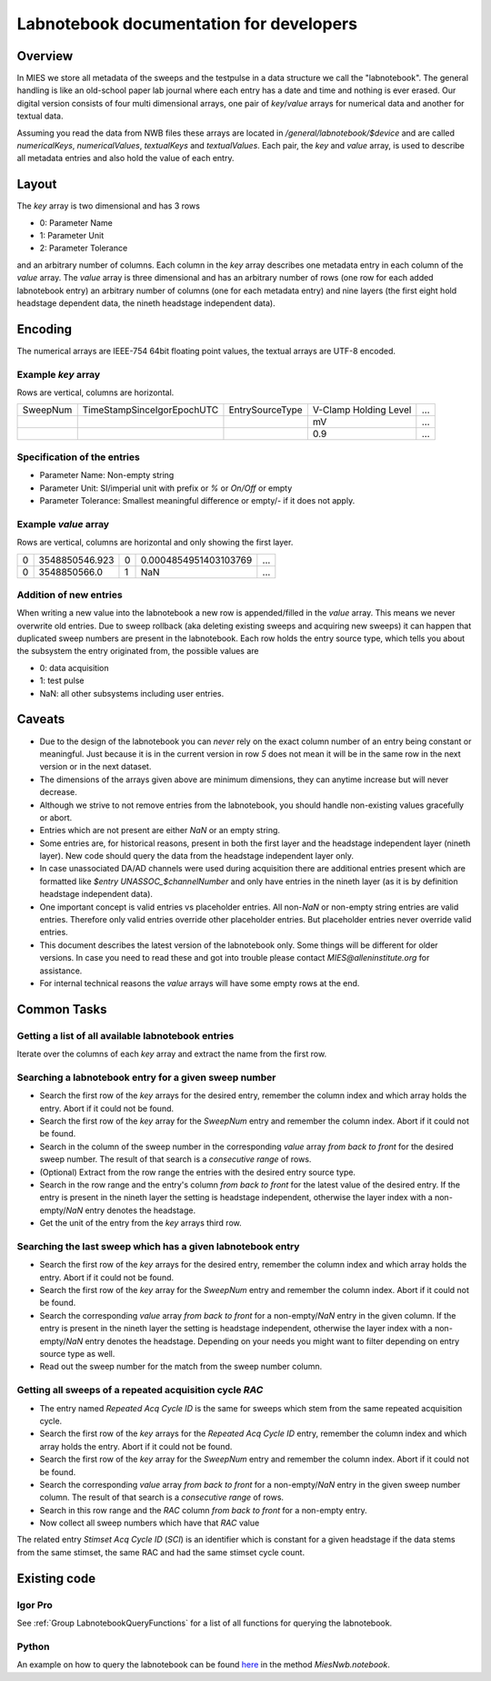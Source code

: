 Labnotebook documentation for developers
****************************************

Overview
========

In MIES we store all metadata of the sweeps and the testpulse in a data
structure we call the "labnotebook". The general handling
is like an old-school paper lab journal where each entry has a date and time and
nothing is ever erased. Our digital version consists of four multi dimensional
arrays, one pair of `key`/`value` arrays for numerical data and another for
textual data.

Assuming you read the data from NWB files these arrays are located in
`/general/labnotebook/$device` and are called `numericalKeys`,
`numericalValues`, `textualKeys` and `textualValues`. Each pair, the `key` and
`value` array, is used to describe all metadata entries and also hold the value
of each entry.

Layout
======

The `key` array is two dimensional and has 3 rows

* 0: Parameter Name
* 1: Parameter Unit
* 2: Parameter Tolerance

and an arbitrary number of columns. Each column in the `key` array describes
one metadata entry in each column of the `value` array. The `value` array is
three dimensional and has an arbitrary number of rows (one row for each added
labnotebook entry) an arbitrary number of columns (one for each metadata entry)
and nine layers (the first eight hold headstage dependent data, the nineth
headstage independent data).

Encoding
========

The numerical arrays are IEEE-754 64bit floating point values, the textual
arrays are UTF-8 encoded.

Example `key` array
~~~~~~~~~~~~~~~~~~~

Rows are vertical, columns are horizontal.

+----------+----------------------------+-----------------+-----------------------+-----+
| SweepNum | TimeStampSinceIgorEpochUTC | EntrySourceType | V-Clamp Holding Level | ... |
+----------+----------------------------+-----------------+-----------------------+-----+
|          |                            |                 |  mV                   | ... |
+----------+----------------------------+-----------------+-----------------------+-----+
|          |                            |                 |  0.9                  | ... |
+----------+----------------------------+-----------------+-----------------------+-----+

Specification of the entries
~~~~~~~~~~~~~~~~~~~~~~~~~~~~

* Parameter Name: Non-empty string
* Parameter Unit: SI/imperial unit with prefix or `%` or `On/Off` or empty
* Parameter Tolerance: Smallest meaningful difference or empty/`-` if it does not apply.

Example `value` array
~~~~~~~~~~~~~~~~~~~~~

Rows are vertical, columns are horizontal and only showing the first layer.

+----------+----------------------------+-----------------+-----------------------+-----+
| 0        | 3548850546.923             | 0               | 0.0004854951403103769 | ... |
+----------+----------------------------+-----------------+-----------------------+-----+
| 0        | 3548850566.0               | 1               | NaN                   | ... |
+----------+----------------------------+-----------------+-----------------------+-----+

Addition of new entries
~~~~~~~~~~~~~~~~~~~~~~~

When writing a new value into the labnotebook a new row is appended/filled in
the `value` array. This means we never overwrite old entries. Due to sweep
rollback (aka deleting existing sweeps and acquiring new sweeps) it can happen
that duplicated sweep numbers are present in the labnotebook. Each row holds
the entry source type, which tells you about the subsystem the entry originated
from, the possible values are

* 0: data acquisition
* 1: test pulse
* NaN: all other subsystems including user entries.

Caveats
=======

* Due to the design of the labnotebook you can *never* rely on the exact column
  number of an entry being constant or meaningful. Just because it is in the
  current version in row `5` does not mean it will be in the same row in the
  next version or in the next dataset.
* The dimensions of the arrays given above are minimum dimensions, they can
  anytime increase but will never decrease.
* Although we strive to not remove entries from the labnotebook, you should
  handle non-existing values gracefully or abort.
* Entries which are not present are either `NaN` or an empty string.
* Some entries are, for historical reasons, present in both the first layer and
  the headstage independent layer (nineth layer). New code should query the data
  from the headstage independent layer only.
* In case unassociated DA/AD channels were used during acquisition there are
  additional entries present which are formatted like `$entry UNASSOC_$channelNumber`
  and only have entries in the nineth layer (as it is by definition headstage
  independent data).
* One important concept is valid entries vs placeholder entries. All non-`NaN`
  or non-empty string entries are valid entries. Therefore only valid entries
  override other placeholder entries. But placeholder entries never override
  valid entries.
* This document describes the latest version of the labnotebook only. Some
  things will be different for older versions. In case you need to read these
  and got into trouble please contact `MIES@alleninstitute.org` for
  assistance.
* For internal technical reasons the `value` arrays will have some empty rows at the
  end.

Common Tasks
============

Getting a list of all available labnotebook entries
~~~~~~~~~~~~~~~~~~~~~~~~~~~~~~~~~~~~~~~~~~~~~~~~~~~

Iterate over the columns of each `key` array and extract the name from the
first row.

Searching a labnotebook entry for a given sweep number
~~~~~~~~~~~~~~~~~~~~~~~~~~~~~~~~~~~~~~~~~~~~~~~~~~~~~~

* Search the first row of the `key` arrays for the desired entry, remember the column
  index and which array holds the entry. Abort if it could not be found.
* Search the first row of the `key` array for the `SweepNum` entry and remember
  the column index. Abort if it could not be found.
* Search in the column of the sweep number in the corresponding `value` array
  *from back to front* for the desired sweep number. The result of that search is a
  *consecutive range* of rows.
* (Optional) Extract from the row range the entries with the desired entry
  source type.
* Search in the row range and the entry's column *from back to front* for the latest
  value of the desired entry. If the entry is present in the nineth layer the
  setting is headstage independent, otherwise the layer index with a
  non-empty/`NaN` entry denotes the headstage.
* Get the unit of the entry from the `key` arrays third row.

Searching the last sweep which has a given labnotebook entry
~~~~~~~~~~~~~~~~~~~~~~~~~~~~~~~~~~~~~~~~~~~~~~~~~~~~~~~~~~~~

* Search the first row of the `key` arrays for the desired entry, remember the column
  index and which array holds the entry. Abort if it could not be found.
* Search the first row of the `key` array for the `SweepNum` entry and remember
  the column index. Abort if it could not be found.
* Search the corresponding `value` array *from back to front* for a
  non-empty/`NaN` entry in the given column. If the entry is present in the
  nineth layer the setting is headstage independent, otherwise the layer index
  with a non-empty/`NaN` entry denotes the headstage. Depending on your needs
  you might want to filter depending on entry source type as well.
* Read out the sweep number for the match from the sweep number column.

Getting all sweeps of a repeated acquisition cycle `RAC`
~~~~~~~~~~~~~~~~~~~~~~~~~~~~~~~~~~~~~~~~~~~~~~~~~~~~~~~~

* The entry named `Repeated Acq Cycle ID` is the same for sweeps which stem
  from the same repeated acquisition cycle.
* Search the first row of the `key` arrays for the `Repeated Acq Cycle ID`
  entry, remember the column index and which array holds the entry. Abort if it
  could not be found.
* Search the first row of the `key` array for the `SweepNum` entry and remember
  the column index. Abort if it could not be found.
* Search the corresponding `value` array *from back to front* for a
  non-empty/`NaN` entry in the given sweep number column. The result of that
  search is a *consecutive range* of rows.
* Search in this row range and the `RAC` column *from back to front* for a
  non-empty entry.
* Now collect all sweep numbers which have that `RAC` value

The related entry `Stimset Acq Cycle ID` (`SCI`) is an identifier which is
constant for a given headstage if the data stems from the same stimset, the
same RAC and had the same stimset cycle count.

Existing code
=============

Igor Pro
~~~~~~~~

See :ref:`Group LabnotebookQueryFunctions` for a list of all functions for querying the labnotebook.

Python
~~~~~~

An example on how to query the labnotebook can be found
`here <https://github.com/AllenInstitute/neuroanalysis/blob/master/neuroanalysis/miesnwb.py>`_
in the method `MiesNwb.notebook`.
